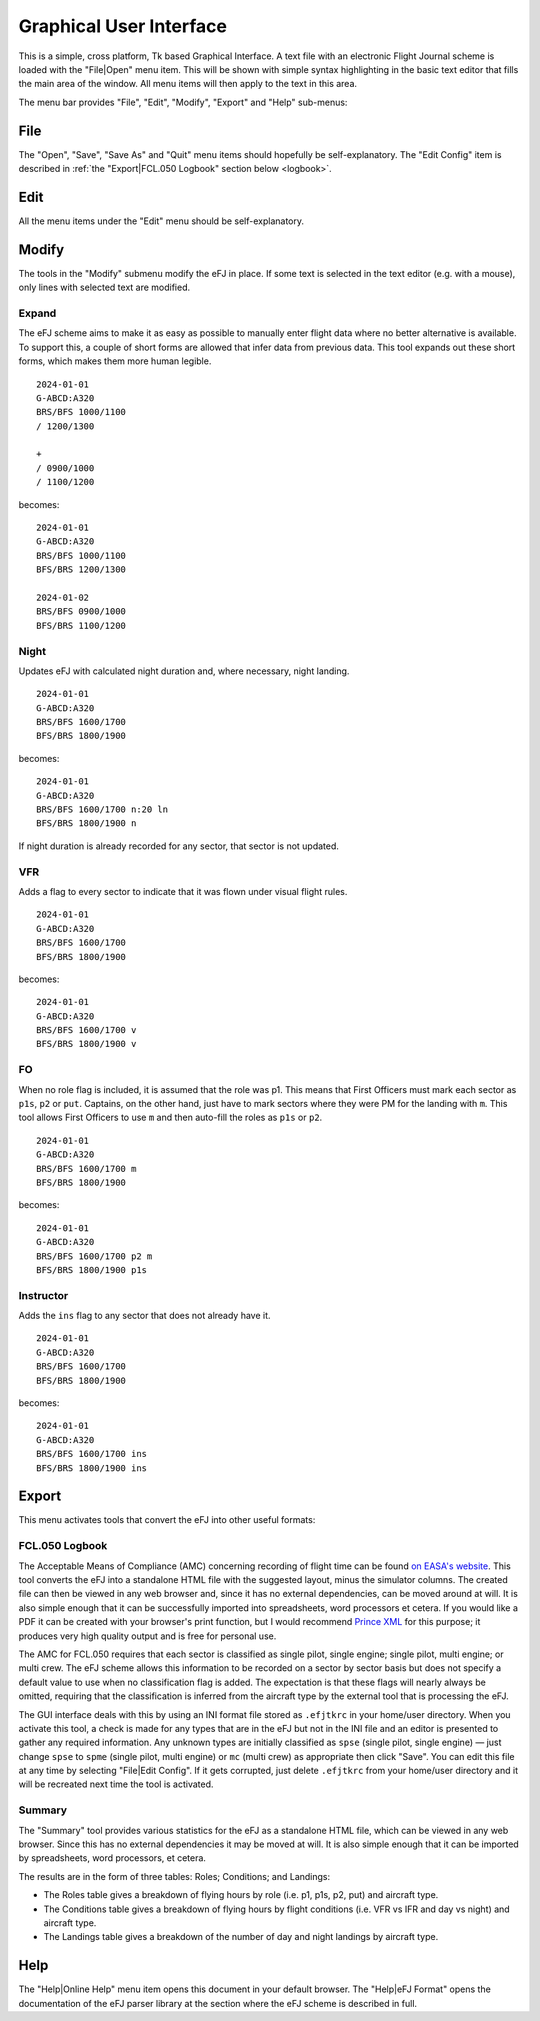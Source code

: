.. _gui:

Graphical User Interface
========================

This is a simple, cross platform, Tk based Graphical Interface. A text file with
an electronic Flight Journal scheme is loaded with the "File|Open" menu item.
This will be shown with simple syntax highlighting in the basic text editor that
fills the main area of the window. All menu items will then apply to the text in
this area.

The menu bar provides "File", "Edit", "Modify", "Export" and "Help" sub-menus:

File
----

The "Open", "Save", "Save As" and "Quit" menu items should hopefully be
self-explanatory. The "Edit Config" item is described in :ref:`the "Export|FCL.050
Logbook" section below <logbook>`.

Edit
----

All the menu items under the "Edit" menu should be self-explanatory.


Modify
------

The tools in the "Modify" submenu modify the eFJ in place. If some text is
selected in the text editor (e.g. with a mouse), only lines with selected text
are modified.

Expand
^^^^^^

The eFJ scheme aims to make it as easy as possible to manually enter flight
data where no better alternative is available. To support this, a couple of
short forms are allowed that infer data from previous data. This tool expands
out these short forms, which makes them more human legible.

::

  2024-01-01
  G-ABCD:A320
  BRS/BFS 1000/1100
  / 1200/1300

  +
  / 0900/1000
  / 1100/1200

becomes::

  2024-01-01
  G-ABCD:A320
  BRS/BFS 1000/1100
  BFS/BRS 1200/1300

  2024-01-02
  BRS/BFS 0900/1000
  BFS/BRS 1100/1200


Night
^^^^^

Updates eFJ with calculated night duration and, where necessary, night landing.

::

  2024-01-01
  G-ABCD:A320
  BRS/BFS 1600/1700
  BFS/BRS 1800/1900

becomes::

  2024-01-01
  G-ABCD:A320
  BRS/BFS 1600/1700 n:20 ln
  BFS/BRS 1800/1900 n

If night duration is already recorded for any sector, that sector is not
updated.


VFR
^^^

Adds a flag to every sector to indicate that it was flown under visual flight rules.

::

  2024-01-01
  G-ABCD:A320
  BRS/BFS 1600/1700
  BFS/BRS 1800/1900

becomes::

  2024-01-01
  G-ABCD:A320
  BRS/BFS 1600/1700 v
  BFS/BRS 1800/1900 v


FO
^^

When no role flag is included, it is assumed that the role was p1. This means
that First Officers must mark each sector as ``p1s``, ``p2`` or ``put``.
Captains, on the other hand, just have to mark sectors where they were PM for
the landing with ``m``. This tool allows First Officers to use ``m`` and then
auto-fill the roles as ``p1s`` or ``p2``.

::

  2024-01-01
  G-ABCD:A320
  BRS/BFS 1600/1700 m
  BFS/BRS 1800/1900

becomes::

  2024-01-01
  G-ABCD:A320
  BRS/BFS 1600/1700 p2 m
  BFS/BRS 1800/1900 p1s


Instructor
^^^^^^^^^^

Adds the ``ins`` flag to any sector that does not already have it.

::

  2024-01-01
  G-ABCD:A320
  BRS/BFS 1600/1700
  BFS/BRS 1800/1900

becomes::

  2024-01-01
  G-ABCD:A320
  BRS/BFS 1600/1700 ins
  BFS/BRS 1800/1900 ins


Export
------

This menu activates tools that convert the eFJ into other useful formats:

.. _logbook:

FCL.050 Logbook
^^^^^^^^^^^^^^^

The Acceptable Means of Compliance (AMC) concerning recording of flight time can
be found `on EASA's website
<https://www.easa.europa.eu/en/document-library/easy-access-rules/online-publications/easy-access-rules-aircrew-regulation-eu-no?page=5#_Toc522628396>`_.
This tool converts the eFJ into a standalone HTML file with the suggested
layout, minus the simulator columns. The created file can then be viewed in any
web browser and, since it has no external dependencies, can be moved around at
will. It is also simple enough that it can be successfully imported into
spreadsheets, word processors et cetera. If you would like a PDF it can be
created with your browser's print function, but I would recommend `Prince XML
<https://www.princexml.com>`_ for this purpose; it produces very high quality
output and is free for personal use.

The AMC for FCL.050 requires that each sector is classified as single pilot,
single engine; single pilot, multi engine; or multi crew. The eFJ scheme allows
this information to be recorded on a sector by sector basis but does not specify
a default value to use when no classification flag is added. The expectation is
that these flags will nearly always be omitted, requiring that the
classification is inferred from the aircraft type by the external tool that is
processing the eFJ.

The GUI interface deals with this by using an INI format file stored as
``.efjtkrc`` in your home/user directory. When you activate this tool, a check
is made for any types that are in the eFJ but not in the INI file and an editor
is presented to gather any required information. Any unknown types are initially
classified as ``spse`` (single pilot, single engine) — just change ``spse`` to
``spme`` (single pilot, multi engine) or ``mc`` (multi crew) as appropriate then
click "Save". You can edit this file at any time by selecting "File|Edit
Config". If it gets corrupted, just delete ``.efjtkrc`` from your home/user
directory and it will be recreated next time the tool is activated.

Summary
^^^^^^^

The "Summary" tool provides various statistics for the eFJ as a standalone HTML
file, which can be viewed in any web browser. Since this has no external
dependencies it may be moved at will. It is also simple enough that it can be
imported by spreadsheets, word processors, et cetera.

The results are in the form of three tables: Roles; Conditions; and Landings:

* The Roles table gives a breakdown of flying hours by role (i.e. p1, p1s, p2,
  put) and aircraft type.
* The Conditions table gives a breakdown of flying hours by flight conditions
  (i.e. VFR vs IFR and day vs night) and aircraft type.
* The Landings table gives a breakdown of the number of day and night landings by
  aircraft type.


Help
----

The "Help|Online Help" menu item opens this document in your default browser.
The "Help|eFJ Format" opens the documentation of the eFJ parser library at the
section where the eFJ scheme is described in full.
